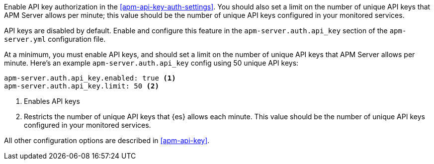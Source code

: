 // tag::fleet-managed[]
Enable API key authorization in the <<apm-api-key-auth-settings>>.
You should also set a limit on the number of unique API keys that APM Server allows per minute;
this value should be the number of unique API keys configured in your monitored services.
// end::fleet-managed[]

// tag::binary[]
API keys are disabled by default. Enable and configure this feature in the `apm-server.auth.api_key`
section of the `apm-server.yml` configuration file.

At a minimum, you must enable API keys,
and should set a limit on the number of unique API keys that APM Server allows per minute.
Here's an example `apm-server.auth.api_key` config using 50 unique API keys:

[source,yaml]
----
apm-server.auth.api_key.enabled: true <1>
apm-server.auth.api_key.limit: 50 <2>
----
<1> Enables API keys
<2> Restricts the number of unique API keys that {es} allows each minute.
This value should be the number of unique API keys configured in your monitored services.

All other configuration options are described in <<apm-api-key>>.
// end::binary[]